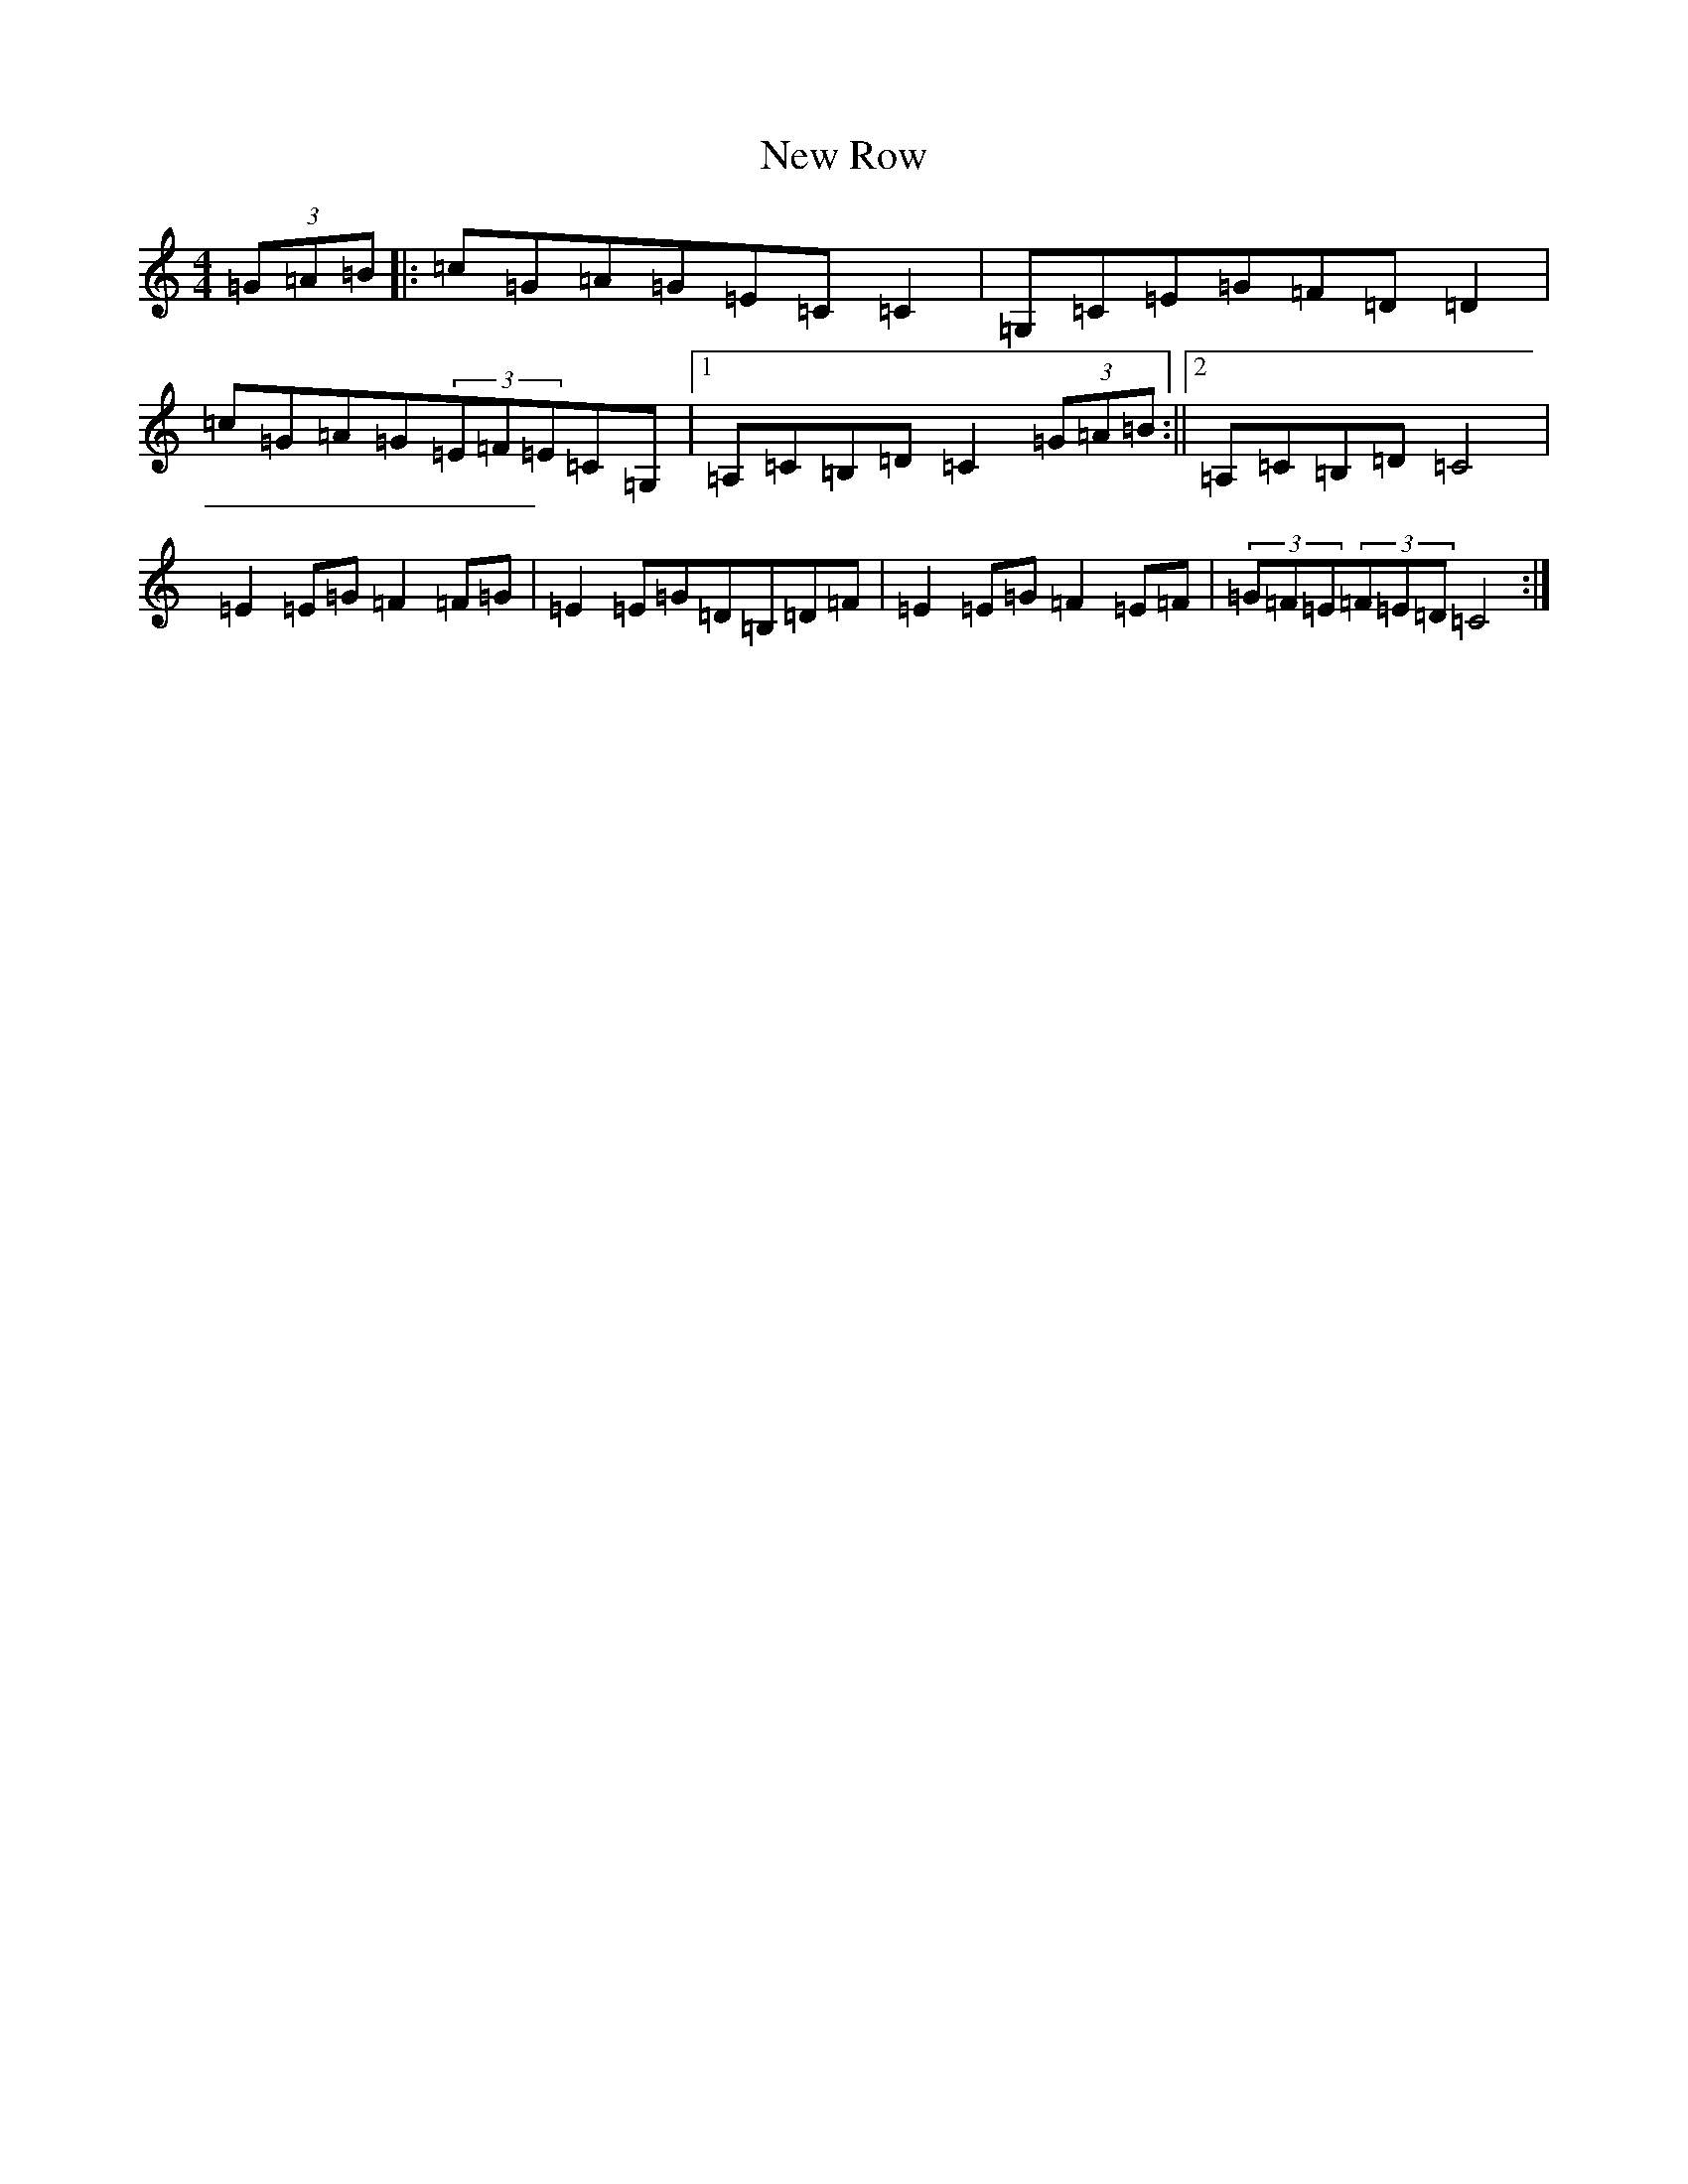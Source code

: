 X: 15437
T: New Row
S: https://thesession.org/tunes/8898#setting8898
R: strathspey
M:4/4
L:1/8
K: C Major
(3=G=A=B|:=c=G=A=G=E=C=C2|=G,=C=E=G=F=D=D2|=c=G=A=G(3=E=F=E=C=G,|1=A,=C=B,=D=C2(3=G=A=B:||2=A,=C=B,=D=C4|=E2=E=G=F2=F=G|=E2=E=G=D=B,=D=F|=E2=E=G=F2=E=F|(3=G=F=E(3=F=E=D=C4:|